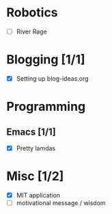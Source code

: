 
* Robotics
- [ ] River Rage

* Blogging [1/1]
- [X] Setting up blog-ideas.org

* Programming

** Emacs [1/1]
- [X] Pretty lamdas

* Misc [1/2]
- [X] MIT application
- [ ] motivational message / wisdom
